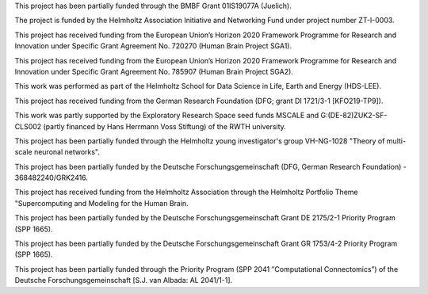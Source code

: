 This project has been partially funded through the BMBF Grant 01IS19077A
(Juelich). 

The project is funded by the Helmholtz Association Initiative and Networking
Fund under project number ZT-I-0003. 

This project has received funding from the European Union’s Horizon 2020
Framework Programme for Research and Innovation under Specific Grant Agreement
No. 720270 (Human Brain Project SGA1).

This project has received funding from the European Union’s Horizon 2020
Framework Programme for Research and Innovation under Specific Grant Agreement
No. 785907 (Human Brain Project SGA2).

This work was performed as part of the Helmholtz School for Data Science in
Life, Earth and Energy (HDS-LEE).

This project has received funding from the German Research Foundation (DFG;
grant DI 1721/3-1 [KFO219-TP9]).

This work was partly supported by the Exploratory Research Space seed funds
MSCALE and G:(DE-82)ZUK2-SF-CLS002 (partly financed by Hans Herrmann Voss
Stiftung) of the RWTH university.

This project has been partially funded through the Helmholtz young
investigator's group VH-NG-1028 "Theory of multi-scale neuronal networks".

This project has been partially funded by the Deutsche Forschungsgemeinschaft
(DFG, German Research Foundation) - 368482240/GRK2416.

This project has received funding from the Helmholtz Association through the
Helmholtz Portfolio Theme "Supercomputing and Modeling for the Human Brain.

This project has been partially funded by the Deutsche Forschungsgemeinschaft
Grant DE 2175/2-1 Priority Program (SPP 1665).

This project has been partially funded by the Deutsche Forschungsgemeinschaft
Grant GR 1753/4-2 Priority Program (SPP 1665).

This project has been partially funded through the Priority Program (SPP 2041
″Computational Connectomics”) of the Deutsche Forschungsgemeinschaft [S.J. van
Albada: AL 2041/1-1].




